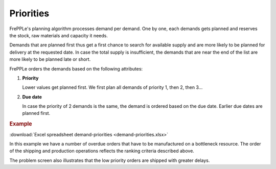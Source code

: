 ==========
Priorities
==========

FrePPLe's planning algorithm processes demand per demand. One by one, each demands gets planned and reserves the stock, raw materials and capacity it needs.

Demands that are planned first thus get a first chance to search for available supply and are more likely to be planned for delivery at the requested date. In case the total supply is insufficient, the demands that are near the end of the list are more likely to be planned late or short.

FrePPLe orders the demands based on the following attributes:

1. **Priority**

   Lower values get planned first. We first plan all demands of priority 1, then 2, then 3...

2. **Due date**

   In case the priority of 2 demands is the same, the demand is ordered based on the due date. Earlier due dates are planned first.

.. rubric:: Example

:download:`Excel spreadsheet demand-priorities <demand-priorities.xlsx>`

In this example we have a number of overdue orders that have to be manufactured on a bottleneck resource.
The order of the shipping and production operations reflects the ranking criteria described above.

The problem screen also illustrates that the low priority orders are shipped with greater delays.